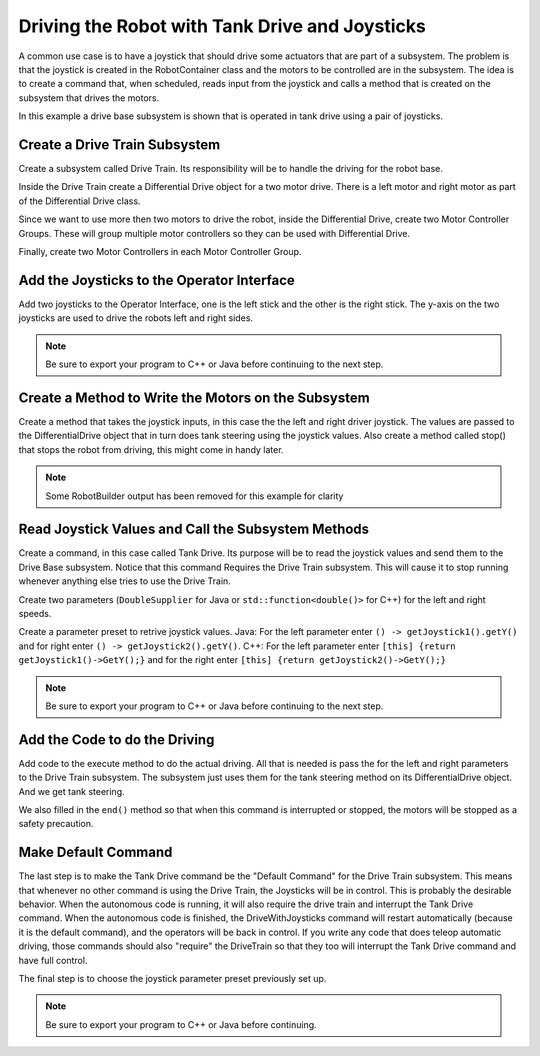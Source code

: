 Driving the Robot with Tank Drive and Joysticks
===============================================

A common use case is to have a joystick that should drive some actuators that are part of a subsystem. The problem is that the joystick is created in the RobotContainer class and the motors to be controlled are in the subsystem. The idea is to create a command that, when scheduled, reads input from the joystick and calls a method that is created on the subsystem that drives the motors.

In this example a drive base subsystem is shown that is operated in tank drive using a pair of joysticks.

Create a Drive Train Subsystem
------------------------------

.. image:: images/driving-with-joysticks-subsystem.png

Create a subsystem called Drive Train. Its responsibility will be to handle the driving for the robot base.

.. image:: images/driving-with-joysticks-differential-drive.png

Inside the Drive Train create a Differential Drive object for a two motor drive. There is a left motor and right motor as part of the Differential Drive class.

.. image:: images/driving-with-joysticks-speed-controller-group.png

Since we want to use more then two motors to drive the robot, inside the Differential Drive, create two Motor Controller Groups. These will group multiple motor controllers so they can be used with Differential Drive.

.. image:: images/driving-with-joysticks-speed-controller.png

Finally, create two Motor Controllers in each Motor Controller Group.

Add the Joysticks to the Operator Interface
-------------------------------------------

.. image:: images/driving-with-joysticks-joysticks.png

Add two joysticks to the Operator Interface, one is the left stick and the other is the right stick. The y-axis on the two joysticks are used to drive the robots left and right sides.

.. note:: Be sure to export your program to C++ or Java before continuing to the next step.

Create a Method to Write the Motors on the Subsystem
----------------------------------------------------

.. tabs::

   .. group-tab:: java

      .. code-block:: java
         :linenos:
         :lineno-start: 11
         :emphasize-lines: 119-121

         // ROBOTBUILDER TYPE: Subsystem.

         package frc.robot.subsystems;


         import frc.robot.commands.*;
         import edu.wpi.first.wpilibj.livewindow.LiveWindow;
         import edu.wpi.first.wpilibj2.command.SubsystemBase;

         // BEGIN AUTOGENERATED CODE, SOURCE=ROBOTBUILDER ID=IMPORTS
         import edu.wpi.first.wpilibj.AnalogGyro;
         import edu.wpi.first.wpilibj.AnalogInput;
         import edu.wpi.first.wpilibj.CounterBase.EncodingType;
         import edu.wpi.first.wpilibj.Encoder;
         import edu.wpi.first.wpilibj.drive.DifferentialDrive;
         import edu.wpi.first.wpilibj.motorcontrol.MotorController;
         import edu.wpi.first.wpilibj.motorcontrol.MotorControllerGroup;
         import edu.wpi.first.wpilibj.motorcontrol.PWMVictorSPX;

             // END AUTOGENERATED CODE, SOURCE=ROBOTBUILDER ID=IMPORTS


         /**
          *
          */
         public class Drivetrain extends SubsystemBase {
             // BEGIN AUTOGENERATED CODE, SOURCE=ROBOTBUILDER ID=CONSTANTS
         public static final double PlaceDistance = 0.1;
         public static final double BackAwayDistance = 0.6;

             // END AUTOGENERATED CODE, SOURCE=ROBOTBUILDER ID=CONSTANTS

             // BEGIN AUTOGENERATED CODE, SOURCE=ROBOTBUILDER ID=DECLARATIONS
         private PWMVictorSPX left1;
         private PWMVictorSPX left2;
         private MotorControllerGroup leftMotor;
         private PWMVictorSPX right1;
         private PWMVictorSPX right2;
         private MotorControllerGroup rightMotor;
         private DifferentialDrive drive;
         private Encoder leftencoder;
         private Encoder rightencoder;
         private AnalogGyro gyro;
         private AnalogInput rangefinder;

             // END AUTOGENERATED CODE, SOURCE=ROBOTBUILDER ID=DECLARATIONS

             /**
             *
             */
             public Drivetrain() {
                 // BEGIN AUTOGENERATED CODE, SOURCE=ROBOTBUILDER ID=CONSTRUCTORS
         left1 = new PWMVictorSPX(0);
          addChild("left1",left1);
          left1.setInverted(false);

         left2 = new PWMVictorSPX(1);
          addChild("left2",left2);
          left2.setInverted(false);

         leftMotor = new MotorControllerGroup(left1, left2  );
          addChild("Left Motor",leftMotor);


         right1 = new PWMVictorSPX(5);
          addChild("right1",right1);
          right1.setInverted(false);

         right2 = new PWMVictorSPX(6);
          addChild("right2",right2);
          right2.setInverted(false);

         rightMotor = new MotorControllerGroup(right1, right2  );
          addChild("Right Motor",rightMotor);


         drive = new DifferentialDrive(leftMotor, rightMotor);
          addChild("Drive",drive);
          drive.setSafetyEnabled(true);
         drive.setExpiration(0.1);
         drive.setMaxOutput(1.0);


         leftencoder = new Encoder(0, 1, false, EncodingType.k4X);
          addChild("left encoder",leftencoder);
          leftencoder.setDistancePerPulse(1.0);

         rightencoder = new Encoder(2, 3, false, EncodingType.k4X);
          addChild("right encoder",rightencoder);
          rightencoder.setDistancePerPulse(1.0);

         gyro = new AnalogGyro(0);
          addChild("gyro",gyro);
          gyro.setSensitivity(0.007);

         rangefinder = new AnalogInput(1);
          addChild("range finder", rangefinder);



             // END AUTOGENERATED CODE, SOURCE=ROBOTBUILDER ID=CONSTRUCTORS
             }

             @Override
             public void periodic() {
                 // This method will be called once per scheduler run

             }

             @Override
             public void simulationPeriodic() {
                 // This method will be called once per scheduler run when in simulation

             }

             // Put methods for controlling this subsystem
             // here. Call these from Commands.

             public void drive(double left, double right) {
                 drive.tankDrive(left, right);
             }
         }

   .. group-tab:: C++ (Header)

      .. code-block:: c++
         :linenos:
         :lineno-start: 11
         :emphasize-lines: 43

         // ROBOTBUILDER TYPE: Subsystem.
         #pragma once

         // BEGIN AUTOGENERATED CODE, SOURCE=ROBOTBUILDER ID=INCLUDES
         #include <frc2/command/SubsystemBase.h>
         #include <frc/AnalogGyro.h>
         #include <frc/AnalogInput.h>
         #include <frc/Encoder.h>
         #include <frc/drive/DifferentialDrive.h>
         #include <frc/motorcontrol/MotorControllerGroup.h>
         #include <frc/motorcontrol/PWMVictorSPX.h>

         // END AUTOGENERATED CODE, SOURCE=ROBOTBUILDER ID=INCLUDES

         /**
          *
          *
          * @author ExampleAuthor
          */
         class Drivetrain: public frc2::SubsystemBase {
         private:
             // It's desirable that everything possible is private except
             // for methods that implement subsystem capabilities
             // BEGIN AUTOGENERATED CODE, SOURCE=ROBOTBUILDER ID=DECLARATIONS
         frc::AnalogInput m_rangefinder{1};
         frc::AnalogGyro m_gyro{0};
         frc::Encoder m_rightencoder{2, 3, false, frc::Encoder::k4X};
         frc::Encoder m_leftencoder{0, 1, false, frc::Encoder::k4X};
         frc::DifferentialDrive m_drive{m_leftMotor, m_rightMotor};
         frc::MotorControllerGroup m_rightMotor{m_right1, m_right2  };
         frc::PWMVictorSPX m_right2{6};
         frc::PWMVictorSPX m_right1{5};
         frc::MotorControllerGroup m_leftMotor{m_left1, m_left2  };
         frc::PWMVictorSPX m_left2{1};
         frc::PWMVictorSPX m_left1{0};

             // END AUTOGENERATED CODE, SOURCE=ROBOTBUILDER ID=DECLARATIONS
         public:
         Drivetrain();

             void Periodic() override;
             void SimulationPeriodic() override;
             void Drive(double left, double right);
             // BEGIN AUTOGENERATED CODE, SOURCE=ROBOTBUILDER ID=CMDPIDGETTERS

             // END AUTOGENERATED CODE, SOURCE=ROBOTBUILDER ID=CMDPIDGETTERS
             // BEGIN AUTOGENERATED CODE, SOURCE=ROBOTBUILDER ID=CONSTANTS
         static constexpr const double PlaceDistance = 0.1;
         static constexpr const double BackAwayDistance = 0.6;

             // END AUTOGENERATED CODE, SOURCE=ROBOTBUILDER ID=CONSTANTS


         };

   .. group-tab:: C++ (Source)

      .. code-block:: c++
         :linenos:
         :lineno-start: 11
         :emphasize-lines: 71-73

         // ROBOTBUILDER TYPE: Subsystem.

         // BEGIN AUTOGENERATED CODE, SOURCE=ROBOTBUILDER ID=INCLUDES
         #include "subsystems/Drivetrain.h"
         #include <frc/smartdashboard/SmartDashboard.h>

         // END AUTOGENERATED CODE, SOURCE=ROBOTBUILDER ID=INCLUDES

         Drivetrain::Drivetrain(){
             SetName("Drivetrain");
             // BEGIN AUTOGENERATED CODE, SOURCE=ROBOTBUILDER ID=DECLARATIONS
             SetSubsystem("Drivetrain");

          AddChild("range finder", &m_rangefinder);


          AddChild("gyro", &m_gyro);
          m_gyro.SetSensitivity(0.007);

          AddChild("right encoder", &m_rightencoder);
          m_rightencoder.SetDistancePerPulse(1.0);

          AddChild("left encoder", &m_leftencoder);
          m_leftencoder.SetDistancePerPulse(1.0);

          AddChild("Drive", &m_drive);
          m_drive.SetSafetyEnabled(true);
         m_drive.SetExpiration(0.1_s);
         m_drive.SetMaxOutput(1.0);


          AddChild("Right Motor", &m_rightMotor);


          AddChild("right2", &m_right2);
          m_right2.SetInverted(false);

          AddChild("right1", &m_right1);
          m_right1.SetInverted(false);

          AddChild("Left Motor", &m_leftMotor);


          AddChild("left2", &m_left2);
          m_left2.SetInverted(false);

          AddChild("left1", &m_left1);
          m_left1.SetInverted(false);

             // END AUTOGENERATED CODE, SOURCE=ROBOTBUILDER ID=DECLARATIONS
         }

         void Drivetrain::Periodic() {
             // Put code here to be run every loop

         }

         void Drivetrain::SimulationPeriodic() {
             // This method will be called once per scheduler run when in simulation

         }

         // BEGIN AUTOGENERATED CODE, SOURCE=ROBOTBUILDER ID=CMDPIDGETTERS

         // END AUTOGENERATED CODE, SOURCE=ROBOTBUILDER ID=CMDPIDGETTERS


         // Put methods for controlling this subsystem
         // here. Call these from Commands.

             void Drivetrain::Drive(double left, double right) {
                 m_drive.TankDrive(left, right);
             }

Create a method that takes the joystick inputs, in this case the the left and right driver joystick. The values are passed to the DifferentialDrive object that in turn does tank steering using the joystick values. Also create a method called stop() that stops the robot from driving, this might come in handy later.

.. note:: Some RobotBuilder output has been removed for this example for clarity

Read Joystick Values and Call the Subsystem Methods
---------------------------------------------------

.. image:: images/driving-with-joysticks-command.png

Create a command, in this case called Tank Drive. Its purpose will be to read the joystick values and send them to the Drive Base subsystem. Notice that this command Requires the Drive Train subsystem. This will cause it to stop running whenever anything else tries to use the Drive Train.

.. image:: images/driving-with-joysticks-command-parameters.png

Create two parameters (``DoubleSupplier`` for Java or ``std::function<double()>`` for C++) for the left and right speeds.

.. image:: images/driving-with-joysticks-command-parameters-presets.png

Create a parameter preset to retrive joystick values. Java: For the left parameter enter ``() -> getJoystick1().getY()`` and for right enter ``() -> getJoystick2().getY()``. C++: For the left parameter enter ``[this] {return getJoystick1()->GetY();}`` and for the right enter ``[this] {return getJoystick2()->GetY();}``

.. note:: Be sure to export your program to C++ or Java before continuing to the next step.

Add the Code to do the Driving
------------------------------

.. tabs::

   .. group-tab:: java

      .. code-block:: java
         :linenos:
         :lineno-start: 11
         :emphasize-lines: 48, 54

         // ROBOTBUILDER TYPE: Command.

         package frc.robot.commands;
         import edu.wpi.first.wpilibj.Joystick;
         import edu.wpi.first.wpilibj2.command.CommandBase;
         import frc.robot.RobotContainer;
         // BEGIN AUTOGENERATED CODE, SOURCE=ROBOTBUILDER ID=IMPORTS
         import frc.robot.subsystems.Drivetrain;

             // END AUTOGENERATED CODE, SOURCE=ROBOTBUILDER ID=IMPORTS

         /**
          *
          */
         public class TankDrive extends CommandBase {

             // BEGIN AUTOGENERATED CODE, SOURCE=ROBOTBUILDER ID=VARIABLE_DECLARATIONS
                 private final Drivetrain m_drivetrain;

             // END AUTOGENERATED CODE, SOURCE=ROBOTBUILDER ID=VARIABLE_DECLARATIONS

             // BEGIN AUTOGENERATED CODE, SOURCE=ROBOTBUILDER ID=CONSTRUCTORS


             public TankDrive(Drivetrain subsystem) {


             // END AUTOGENERATED CODE, SOURCE=ROBOTBUILDER ID=CONSTRUCTORS
                 // BEGIN AUTOGENERATED CODE, SOURCE=ROBOTBUILDER ID=VARIABLE_SETTING

             // END AUTOGENERATED CODE, SOURCE=ROBOTBUILDER ID=VARIABLE_SETTING
                 // BEGIN AUTOGENERATED CODE, SOURCE=ROBOTBUILDER ID=REQUIRES

                 m_drivetrain = subsystem;
                 addRequirements(m_drivetrain);

             // END AUTOGENERATED CODE, SOURCE=ROBOTBUILDER ID=REQUIRES
             }

             // Called when the command is initially scheduled.
             @Override
             public void initialize() {
             }

             // Called every time the scheduler runs while the command is scheduled.
             @Override
             public void execute() {
                 m_drivetrain.drive(m_left.getAsDouble(), m_right.getAsDouble());
             }

             // Called once the command ends or is interrupted.
             @Override
             public void end(boolean interrupted) {
                 m_drivetrain.drive(0.0, 0.0);
             }

             // Returns true when the command should end.
             @Override
             public boolean isFinished() {
                 return false;
             }

             @Override
             public boolean runsWhenDisabled() {
                 // BEGIN AUTOGENERATED CODE, SOURCE=ROBOTBUILDER ID=DISABLED
                 return false;

             // END AUTOGENERATED CODE, SOURCE=ROBOTBUILDER ID=DISABLED
             }
         }

   .. group-tab:: C++ (Header)

      .. code-block:: c++
         :linenos:
         :lineno-start: 11
         :emphasize-lines: 40-41

         // ROBOTBUILDER TYPE: Command.

         #pragma once

             // BEGIN AUTOGENERATED CODE, SOURCE=ROBOTBUILDER ID=INCLUDES

         #include <frc2/command/CommandHelper.h>
         #include <frc2/command/CommandBase.h>

         #include "subsystems/Drivetrain.h"

             // END AUTOGENERATED CODE, SOURCE=ROBOTBUILDER ID=INCLUDES
         #include "RobotContainer.h"
         #include <frc/Joystick.h>

         /**
          *
          *
          * @author ExampleAuthor
          */
         class TankDrive: public frc2::CommandHelper<frc2::CommandBase, TankDrive> {
         public:
             // BEGIN AUTOGENERATED CODE, SOURCE=ROBOTBUILDER ID=CONSTRUCTOR
             explicit TankDrive(Drivetrain* m_drivetrain);

             // END AUTOGENERATED CODE, SOURCE=ROBOTBUILDER ID=CONSTRUCTOR

         void Initialize() override;
         void Execute() override;
         bool IsFinished() override;
         void End(bool interrupted) override;
         bool RunsWhenDisabled() const override;


         private:
             // BEGIN AUTOGENERATED CODE, SOURCE=ROBOTBUILDER ID=VARIABLES


         Drivetrain* m_drivetrain;
         frc::Joystick* m_leftJoystick;
         frc::Joystick* m_rightJoystick;

             // END AUTOGENERATED CODE, SOURCE=ROBOTBUILDER ID=VARIABLES
         };

   .. group-tab:: C++ (Source)

      .. code-block:: c++
         :linenos:
         :lineno-start: 11
         :emphasize-lines: 25, 35

         // ROBOTBUILDER TYPE: Command.

         // BEGIN AUTOGENERATED CODE, SOURCE=ROBOTBUILDER ID=CONSTRUCTOR

         #include "commands/TankDrive.h"

         TankDrive::TankDrive(Drivetrain* m_drivetrain)
         :m_drivetrain(m_drivetrain){

             // Use AddRequirements() here to declare subsystem dependencies
             // eg. AddRequirements(m_Subsystem);
             SetName("TankDrive");
             AddRequirements({m_drivetrain});

         // END AUTOGENERATED CODE, SOURCE=ROBOTBUILDER ID=CONSTRUCTOR
         }

         // Called just before this Command runs the first time
         void TankDrive::Initialize() {

         }

         // Called repeatedly when this Command is scheduled to run
         void TankDrive::Execute() {
             m_drivetrain->Drive(m_left(),m_right());
         }

         // Make this return true when this Command no longer needs to run execute()
         bool TankDrive::IsFinished() {
             return false;
         }

         // Called once after isFinished returns true
         void TankDrive::End(bool interrupted) {
             m_drivetrain->Drive(0,0);
         }

         bool TankDrive::RunsWhenDisabled() const {
             // BEGIN AUTOGENERATED CODE, SOURCE=ROBOTBUILDER ID=DISABLED
             return false;

             // END AUTOGENERATED CODE, SOURCE=ROBOTBUILDER ID=DISABLED
         }


Add code to the execute method to do the actual driving. All that is needed is pass the for the left and right parameters to the Drive Train subsystem. The subsystem just uses them for the tank steering method on its DifferentialDrive object. And we get tank steering.

We also filled in the ``end()`` method so that when this command is interrupted or stopped, the motors will be stopped as a safety precaution.

Make Default Command
--------------------

.. image:: images/driving-with-joysticks-default-command.png

The last step is to make the Tank Drive command be the "Default Command" for the Drive Train subsystem. This means that whenever no other command is using the Drive Train, the Joysticks will be in control. This is probably the desirable behavior. When the autonomous code is running, it will also require the drive train and interrupt the Tank Drive command. When the autonomous code is finished, the DriveWithJoysticks command will restart automatically (because it is the default command), and the operators will be back in control. If you write any code that does teleop automatic driving, those commands should also "require" the DriveTrain so that they too will interrupt the Tank Drive command and have full control.

.. image:: images/driving-with-joysticks-default-command-parameters.png

The final step is to choose the joystick parameter preset previously set up.

.. note:: Be sure to export your program to C++ or Java before continuing.
